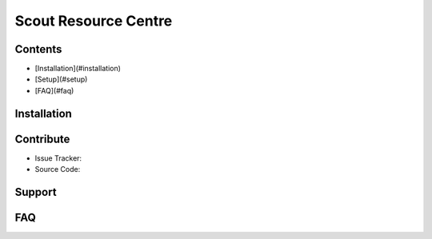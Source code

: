 Scout Resource Centre
======

Contents
------
* [Installation](#installation)
* [Setup](#setup)
* [FAQ](#faq)


Installation
------

Contribute
----------

- Issue Tracker:
- Source Code:

Support
-------

FAQ
------
